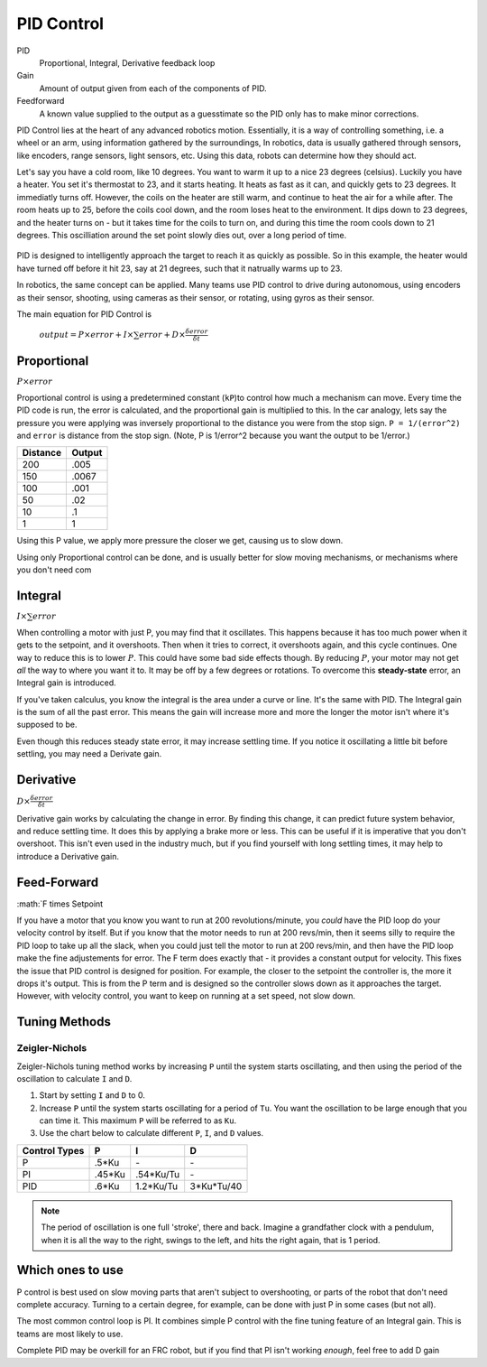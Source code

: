 PID Control
===========

PID
  Proportional, Integral, Derivative feedback loop

Gain
  Amount of output given from each of the components of PID.

Feedforward
  A known value supplied to the output as a guesstimate so the PID only has to make minor corrections.

PID Control lies at the heart of any advanced robotics motion. Essentially, it is a way of controlling something, i.e. a wheel or an arm, using information gathered by the surroundings, In robotics, data is usually gathered through sensors, like encoders, range sensors, light sensors, etc. Using this data, robots can determine how they should act.

Let's say you have a cold room, like 10 degrees. You want to warm it up to a nice 23 degrees (celsius). Luckily you have a heater. You set it's thermostat to 23, and it starts heating. It heats as fast as it can, and quickly gets to 23 degrees. It immediatly turns off. However, the coils on the heater are still warm, and continue to heat the air for a while after. The room heats up to 25, before the coils cool down, and the room loses heat to the environment. It dips down to 23 degrees, and the heater turns on - but it takes time for the coils to turn on, and during this time the room cools down to 21 degrees. This oscilliation around the set point slowly dies out, over a long period of time.

.. figure:: ../control/media/heaterTempGraph.png
    :width: 320px
    :align: center
    :height: 240px
    :alt: Binary Image
    :figclass: align-center

PID is designed to intelligently approach the target to reach it as quickly as possible. So in this example, the heater would have turned off before it hit 23, say at 21 degrees, such that it natrually warms up to 23.

In robotics, the same concept can be applied. Many teams use PID control to drive during autonomous, using encoders as their sensor, shooting, using cameras as their sensor, or rotating, using gyros as their sensor.

The main equation for PID Control is

   :math:`output = P \times error + I \times \sum error + D \times \frac{\delta error}{\delta t}`

Proportional
------------

:math:`P \times error`

Proportional control is using a predetermined constant (``kP``)to control how much a mechanism can move. Every time the PID code is run, the error is calculated, and the proportional gain is multiplied to this. In the car analogy, lets say the pressure you were applying was inversely proportional to the distance you were from the stop sign. ``P = 1/(error^2)`` and ``error`` is distance from the stop sign. (Note, P is 1/error^2 because you want the output to be 1/error.)

========  ======
Distance  Output
========  ======
200        .005
150        .0067
100        .001
50         .02
10         .1
1          1
========  ======

Using this P value, we apply more pressure the closer we get, causing us to slow down.

Using only Proportional control can be done, and is usually better for slow moving mechanisms, or mechanisms where you don't need com

Integral
--------

:math:`I \times \sum error`

When controlling a motor with just P, you may find that it oscillates. This happens because it has too much power when it gets to the setpoint, and it overshoots. Then when it tries to correct, it overshoots again, and this cycle continues. One way to reduce this is to lower :math:`P`. This could have some bad side effects though. By reducing :math:`P`, your motor may not get *all* the way to where you want it to. It may be off by a few degrees or rotations. To overcome this **steady-state** error, an Integral gain is introduced.

If you've taken calculus, you know the integral is the area under a curve or line. It's the same with PID. The Integral gain is the sum of all the past error. This means the gain will increase more and more the longer the motor isn't where it's supposed to be.

Even though this reduces steady state error, it may increase settling time. If you notice it oscillating a little bit before settling, you may need a Derivate gain.

Derivative
----------
:math:`D \times \frac{\delta error}{\delta t}`

Derivative gain works by calculating the change in error. By finding this change, it can predict future system behavior, and reduce settling time. It does this by applying a brake more or less. This can be useful if it is imperative that you don't overshoot. This isn't even used in the industry much, but if you find yourself with long settling times, it may help to introduce a Derivative gain.

Feed-Forward
--------------
:math:`F \times Setpoint

If you have a motor that you know you want to run at 200 revolutions/minute, you *could* have the PID loop do your velocity control by itself. But if you know that the motor needs to run at 200 revs/min, then it seems silly to require the PID loop to take up all the slack, when you could just tell the motor to run at 200 revs/min, and then have the PID loop make the fine adjustements for error.
The F term does exactly that - it provides a constant output for velocity.
This fixes the issue that PID control is designed for position. For example, the closer to the setpoint the controller is, the more it drops it's output. This is from the P term and is designed so the controller slows down as it approaches the target. However, with velocity control, you want to keep on running at a set speed, not slow down.


Tuning Methods
--------------

Zeigler-Nichols
^^^^^^^^^^^^^^^

Zeigler-Nichols tuning method works by increasing ``P`` until the system starts oscillating, and then using the period of the oscillation to calculate ``I`` and ``D``.

#. Start by setting ``I`` and ``D`` to 0.
#. Increase ``P`` until the system starts oscillating for a period of ``Tu``.  You want the oscillation to be large enough that you can time it. This maximum ``P`` will be referred to as ``Ku``.
#. Use the chart below to calculate different ``P``, ``I``, and ``D`` values.

============= ====== ========= ==========
Control Types P      I         D
============= ====== ========= ==========
P             .5*Ku    \-       \-
PI            .45*Ku .54*Ku/Tu  \-
PID            .6*Ku 1.2*Ku/Tu 3*Ku*Tu/40
============= ====== ========= ==========

.. note::
    The period of oscillation is one full 'stroke', there and back. Imagine a grandfather clock with a pendulum, when it is all the way to the right, swings to the left, and hits the right again, that is 1 period.

Which ones to use
-----------------
P control is best used on slow moving parts that aren't subject to overshooting, or parts of the robot that don't need complete accuracy. Turning to a certain degree, for example, can be done with just P in some cases (but not all).

The most common control loop is PI. It combines simple P control with the fine tuning feature of an Integral gain. This is teams are most likely to use.

Complete PID may be overkill for an FRC robot, but if you find that PI isn't working *enough*, feel free to add D gain
